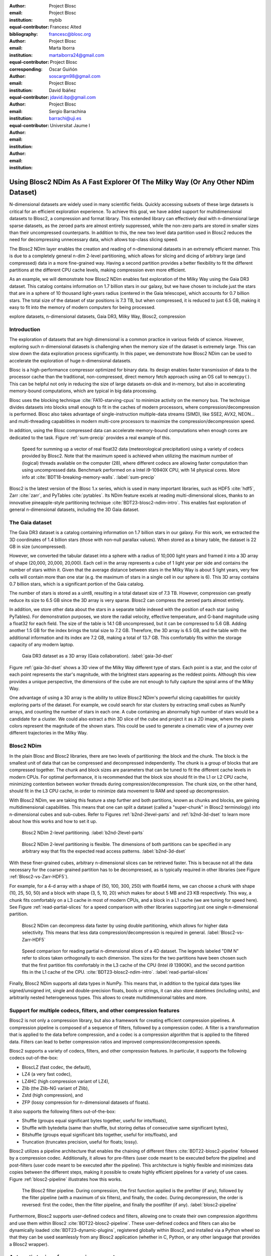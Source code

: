 :author: Project Blosc
:email:
:institution: Project Blosc
:equal-contributor:
:bibliography: mybib

:author: Francesc Alted
:email: francesc@blosc.org
:institution: Project Blosc
:equal-contributor:
:corresponding:

:author: Marta Iborra
:email: martaiborra24@gmail.com
:institution: Project Blosc
:equal-contributor:

:author: Oscar Guiñón
:email: soscargm98@gmail.com
:institution: Project Blosc
:equal-contributor:

:author: David Ibáñez
:email: jdavid.ibp@gmail.com
:institution: Project Blosc

:author: Sergio Barrachina
:email: barrachi@uji.es
:institution: Universitat Jaume I


---------------------------------------------------------------------------------
Using Blosc2 NDim As A Fast Explorer Of The Milky Way (Or Any Other NDim Dataset)
---------------------------------------------------------------------------------

.. class:: abstract

    N-dimensional datasets are widely used in many scientific fields. Quickly accessing subsets of these large datasets is critical for an efficient exploration experience. To achieve this goal, we have added support for multidimensional datasets to Blosc2, a compression and format library. This extended library can effectively deal with n-dimensional large sparse datasets, as the zeroed parts are almost entirely suppressed, while the non-zero parts are stored in smaller sizes than their uncompressed counterparts. In addition to this, the new two level data partition used in Blosc2 reduces the need for decompressing unnecessary data, which allows top-class slicing speed.

    The Blosc2 NDim layer enables the creation and reading of n-dimensional datasets in an extremely efficient manner. This is due to a completely general n-dim 2-level partitioning, which allows for slicing and dicing of arbitrary large (and compressed) data in a more fine-grained way. Having a second partition provides a better flexibility to fit the different partitions at the different CPU cache levels, making compression even more efficient.

    As an example, we will demonstrate how Blosc2 NDim enables fast exploration of the Milky Way using the Gaia DR3 dataset. This catalog contains information on 1.7 billion stars in our galaxy, but we have chosen to include just the stars that are in a sphere of 10 thousand light-years radius (centered in the Gaia telescope), which accounts for 0.7 billion stars. The total size of the dataset of star positions is 7.3 TB, but when compressed, it is reduced to just 6.5 GB, making it easy to fit into the memory of modern computers for being processed.

.. class:: keywords

    explore datasets, n-dimensional datasets, Gaia DR3, Milky Way, Blosc2, compression

Introduction
------------

The exploration of datasets that are high dimensional is a common practice in various fields of science. However, exploring such n-dimensional datasets is challenging when the memory size of the dataset is extremely large. This can slow down the data exploration process significantly. In this paper, we demonstrate how Blosc2 NDim can be used to accelerate the exploration of huge n-dimensional datasets.

Blosc is a high-performance compressor optimized for binary data. Its design enables faster transmission of data to the processor cache than the traditional, non-compressed, direct memory fetch approach using an OS call to ``memcpy()``. This can be helpful not only in reducing the size of large datasets on-disk and in-memory, but also in accelerating memory-bound computations, which are typical in big data processing.

Blosc uses the blocking technique :cite:`FA10-starving-cpus` to minimize activity on the memory bus. The technique divides datasets into blocks small enough to fit in the caches of modern processors, where compression/decompression is performed. Blosc also takes advantage of single-instruction multiple-data streams (SIMD), like SSE2, AVX2, NEON… and multi-threading capabilities in modern multi-core processors to maximize the compression/decompression speed.

In addition, using the Blosc compressed data can accelerate memory-bound computations when enough cores are dedicated to the task. Figure :ref:`sum-precip` provides a real example of this.

.. figure:: sum_openmp-rainfall.png
   :scale: 40%

   Speed for summing up a vector of real float32 data (meteorological precipitation) using a variety of codecs provided by Blosc2. Note that the maximum speed is achieved when utilizing the maximum number of (logical) threads available on the computer (28), where different codecs are allowing faster computation than using uncompressed data. Benchmark performed on a Intel i9-10940X CPU, with 14 physical cores. More info at :cite:`BDT18-breaking-memory-walls`. :label:`sum-precip`


Blosc2 is the latest version of the Blosc 1.x series, which is used in many important libraries, such as HDF5 :cite:`hdf5`, Zarr :cite:`zarr`, and PyTables :cite:`pytables`. Its NDim feature excels at reading multi-dimensional slices, thanks to an innovative pineapple-style partitioning technique :cite:`BDT23-blosc2-ndim-intro`. This enables fast exploration of general n-dimensional datasets, including the 3D Gaia dataset.

The Gaia dataset
----------------

The Gaia DR3 dataset is a catalog containing information on 1.7 billion stars in our galaxy. For this work, we extracted the 3D coordinates of 1.4 billion stars (those with non-null parallax values). When stored as a binary table, the dataset is 22 GB in size (uncompressed).

However, we converted the tabular dataset into a sphere with a radius of 10,000 light years and framed it into a 3D array of shape (20,000, 20,000, 20,000). Each cell in the array represents a cube of 1 light year per side and contains the number of stars within it. Given that the average distance between stars in the Milky Way is about 5 light years, very few cells will contain more than one star (e.g. the maximum of stars in a single cell in our sphere is 6). This 3D array contains 0.7 billion stars, which is a significant portion of the Gaia catalog.

The number of stars is stored as a uint8, resulting in a total dataset size of 7.3 TB. However, compression can greatly reduce its size to 6.5 GB since the 3D array is very sparse. Blosc2 can compress the zeroed parts almost entirely.

In addition, we store other data about the stars in a separate table indexed with the position of each star (using PyTables). For demonstration purposes, we store the radial velocity, effective temperature, and G-band magnitude using a float32 for each field. The size of the table is 14.1 GB uncompressed, but it can be compressed to 5.6 GB. Adding another 1.5 GB for the index brings the total size to 7.2 GB. Therefore, the 3D array is 6.5 GB, and the table with the additional information and its index are 7.2 GB, making a total of 13.7 GB. This comfortably fits within the storage capacity of any modern laptop.

.. figure:: 3d-view-milkyway-inverse.png
   :scale: 25%

   Gaia DR3 dataset as a 3D array (Gaia collaboration). :label:`gaia-3d-dset`

Figure :ref:`gaia-3d-dset` shows a 3D view of the Milky Way different type of stars. Each point is a star, and the color of each point represents the star's magnitude, with the brightest stars appearing as the reddest points. Although this view provides a unique perspective, the dimensions of the cube are not enough to fully capture the spiral arms of the Milky Way.

One advantage of using a 3D array is the ability to utilize Blosc2 NDim's powerful slicing capabilities for quickly exploring parts of the dataset. For example, we could search for star clusters by extracting small cubes as NumPy arrays, and counting the number of stars in each one. A cube containing an abnormally high number of stars would be a candidate for a cluster. We could also extract a thin 3D slice of the cube and project it as a 2D image, where the pixels colors represent the magnitude of the shown stars. This could be used to generate a cinematic view of a journey over different trajectories in the Milky Way.

Blosc2 NDim
-----------

In the plain Blosc and Blosc2 libraries, there are two levels of partitioning: the block and the chunk. The block is the smallest unit of data that can be compressed and decompressed independently. The chunk is a group of blocks that are compressed together. The chunk and block sizes are parameters that can be tuned to fit the different cache levels in modern CPUs. For optimal performance, it is recommended that the block size should fit in the L1 or L2 CPU cache, minimizing contention between worker threads during compression/decompression. The chunk size, on the other hand, should fit in the L3 CPU cache, in order to minimize data movement to RAM and speed up decompression.

With Blosc2 NDim, we are taking this feature a step further and both partitions, known as chunks and blocks, are gaining multidimensional capabilities. This means that one can split a dataset (called a "super-chunk" in Blosc2 terminology) into n-dimensional cubes and sub-cubes. Refer to Figures :ref:`b2nd-2level-parts` and :ref:`b2nd-3d-dset` to learn more about how this works and how to set it up.

.. figure:: b2nd-2level-parts.png
   :scale: 12%

   Blosc2 NDim 2-level partitioning. :label:`b2nd-2level-parts`

.. figure:: b2nd-3d-dset.png
   :scale: 40%

   Blosc2 NDim 2-level partitioning is flexible. The dimensions of both partitions can be specified in any arbitrary way that fits the expected read access patterns. :label:`b2nd-3d-dset`

With these finer-grained cubes, arbitrary n-dimensional slices can be retrieved faster. This is because not all the data necessary for the coarser-grained partition has to be decompressed, as is typically required in other libraries (see Figure :ref:`Blosc2-vs-Zarr-HDF5`).

For example, for a 4-d array with a shape of (50, 100, 300, 250) with float64 items, we can choose a chunk with shape (10, 25, 50, 50) and a block with shape (3, 5, 10, 20) which makes for about 5 MB and 23 KB respectively. This way, a chunk fits comfortably on a L3 cache in most of modern CPUs, and a block in a L1 cache (we are tuning for speed here). See Figure :ref:`read-partial-slices` for a speed comparison with other libraries supporting just one single n-dimensional partition.

.. figure:: Blosc2-vs-Zarr-HDF5.png
   :scale: 30%

   Blosc2 NDim can decompress data faster by using double partitioning, which allows for higher data selectivity. This means that less data compression/decompression is required in general. :label:`Blosc2-vs-Zarr-HDF5`

.. figure:: read-partial-slices.png
   :scale: 70%

   Speed comparison for reading partial n-dimensional slices of a 4D dataset. The legends labeled "DIM N" refer to slices taken orthogonally to each dimension. The sizes for the two partitions have been chosen such that the first partition fits comfortably in the L3 cache of the CPU (Intel i9 13900K), and the second partition fits in the L1 cache of the CPU. :cite:`BDT23-blosc2-ndim-intro`. :label:`read-partial-slices`

Finally, Blosc2 NDim supports all data types in NumPy. This means that, in addition to the typical data types like signed/unsigned int, single and double-precision floats, bools or strings, it can also store datetimes (including units), and arbitrarily nested heterogeneous types. This allows to create multidimensional tables and more.

Support for multiple codecs, filters, and other compression features
---------------------------------------------------------------------

Blosc2 is not only a compression library, but also a framework for creating efficient compression pipelines. A compression pipeline is composed of a sequence of filters, followed by a compression codec. A filter is a transformation that is applied to the data before compression, and a codec is a compression algorithm that is applied to the filtered data. Filters can lead to better compression ratios and improved compression/decompression speeds.

Blosc2 supports a variety of codecs, filters, and other compression features. In particular, it supports the following codecs out-of-the-box:

- BloscLZ (fast codec, the default),
- LZ4 (a very fast codec),
- LZ4HC (high compression variant of LZ4),
- Zlib (the Zlib-NG variant of Zlib),
- Zstd (high compression), and
- ZFP (lossy compression for n-dimensional datasets of floats).

It also supports the following filters out-of-the-box:

- Shuffle (groups equal significant bytes together, useful for ints/floats),
- Shuffle with bytedelta (same than shuffle, but storing deltas of consecutive same significant bytes),
- Bitshuffle (groups equal significant bits together, useful for ints/floats), and
- Truncation (truncates precision, useful for floats; lossy).

Blosc2 utilizes a pipeline architecture that enables the chaining of different filters :cite:`BDT22-blosc2-pipeline` followed by a compression codec. Additionally, it allows for pre-filters (user code meant to be executed before the pipeline) and post-filters (user code meant to be executed after the pipeline). This architecture is highly flexible and minimizes data copies between the different steps, making it possible to create highly efficient pipelines for a variety of use cases. Figure :ref:`blosc2-pipeline` illustrates how this works.

.. figure:: blosc2-pipeline-v2.png

   The Blosc2 filter pipeline. During compression, the first function applied is the prefilter (if any), followed by the filter pipeline (with a maximum of six filters), and finally, the codec. During decompression, the order is reversed: first the codec, then the filter pipeline, and finally the postfilter (if any). :label:`blosc2-pipeline`

Furthermore, Blosc2 supports user-defined codecs and filters, allowing one to create their own compression algorithms and use them within Blosc2 :cite:`BDT22-blosc2-pipeline`. These user-defined codecs and filters can also be dynamically loaded :cite:`BDT23-dynamic-plugins`, registered globally within Blosc2, and installed via a Python wheel so that they can be used seamlessly from any Blosc2 application (whether in C, Python, or any other language that provides a Blosc2 wrapper).

Automatic tuning of compression parameters
------------------------------------------

Finding the right compression parameters for the data is probably the most difficult part of using a compression library. Which combination of code and filters would provide the best compression ratio? Which one would provide the best compression/decompression speed?

Btune is an AI tool for Blosc2 that automatically finds the optimal combination of compression parameters to suit user needs. It uses a neural network trained on representative datasets to be compressed to predict the best compression parameters based on the given tradeoff between compression ratio and compression/decompression speed.

For example, Table :ref:`predicted-dparams-example` displays the results for the predicted compression parameters tuned for decompression speed. Curiously, fast decompression does not necessarily imply fast compression. This table is provided to the user so that he/she can choose the best balance value for his/her needs.

.. table:: Btune prediction of the best compression parameters for decompression speed, depending on a balance value between compression ratio and decompression speed (0 means favoring speed only, and 1 means favoring compression ratio only). It can be seen that BloscLZ + Shuffle is the most predicted category when decompression speed is preferred, whereas Zstd + Shuffle + ByteDelta is the most predicted one when the specified balance is towards optimizing for the compression ratio.  Speeds are in GB/s.  :label:`predicted-dparams-example`

   +---------+-------------------+---------+--------+--------+
   | Balance | Most predicted    |  Cratio | Cspeed | Dspeed |
   +=========+===================+=========+========+========+
   | 0.0     | blosclz-shuffle-5 | 2.09    | 14.47  | 48.93  |
   +---------+-------------------+---------+--------+--------+
   | 0.1     | blosclz-shuffle-5 | 2.09    | 14.47  | 48.93  |
   +---------+-------------------+---------+--------+--------+
   | 0.2     | blosclz-shuffle-5 | 2.09    | 14.47  | 48.93  |
   +---------+-------------------+---------+--------+--------+
   | 0.3     | blosclz-shuffle-5 | 2.09    | 14.47  | 48.93  |
   +---------+-------------------+---------+--------+--------+
   | 0.4     | zstd-bytedelta-1  | 3.30    | 17.04  | 21.65  |
   +---------+-------------------+---------+--------+--------+
   | 0.5     | zstd-bytedelta-1  | 3.30    | 17.04  | 21.65  |
   +---------+-------------------+---------+--------+--------+
   | 0.6     | zstd-bytedelta-1  | 3.30    | 17.04  | 21.65  |
   +---------+-------------------+---------+--------+--------+
   | 0.7     | zstd-bytedelta-1  | 3.30    | 17.04  | 21.65  |
   +---------+-------------------+---------+--------+--------+
   | 0.8     | zstd-bytedelta-1  | 3.30    | 17.04  | 21.65  |
   +---------+-------------------+---------+--------+--------+
   | 0.9     | zstd-bytedelta-1  | 3.30    | 17.04  | 21.65  |
   +---------+-------------------+---------+--------+--------+
   | 1.0     | zstd-bytedelta-9  | 3.31    | 0.07   | 11.40  |
   +---------+-------------------+---------+--------+--------+

On the other hand, Table :ref:`predicted-cparams-example`, shows an example of predicted compression parameter tuned for compression speed and ratio on a different dataset.

.. table:: Btune prediction of the best compression parameters for compression speed, depending on a balanced value. It can be seen that LZ4 + Bitshuffle is the most predicted category when compression speed is preferred, whereas Zstd + Shuffle + ByteDelta is the most predicted one when the specified balance is leveraged towards the compression ratio. Speeds are in GB/s. :label:`predicted-cparams-example`

   +---------+------------------+---------+--------+--------+
   | Balance | Most predicted   |  Cratio | Cspeed | Dspeed |
   +=========+==================+=========+========+========+
   | 0.0     | lz4-bitshuffle-5 | 3.41    | 21.78  | 32.0   |
   +---------+------------------+---------+--------+--------+
   | 0.1     | lz4-bitshuffle-5 | 3.41    | 21.78  | 32.0   |
   +---------+------------------+---------+--------+--------+
   | 0.2     | lz4-bitshuffle-5 | 3.41    | 21.78  | 32.0   |
   +---------+------------------+---------+--------+--------+
   | 0.3     | lz4-bitshuffle-5 | 3.41    | 21.78  | 32.0   |
   +---------+------------------+---------+--------+--------+
   | 0.4     | lz4-bitshuffle-5 | 3.41    | 21.78  | 32.0   |
   +---------+------------------+---------+--------+--------+
   | 0.5     | lz4-bitshuffle-5 | 3.41    | 21.78  | 32.0   |
   +---------+------------------+---------+--------+--------+
   | 0.6     | lz4-bitshuffle-5 | 3.41    | 21.78  | 32.0   |
   +---------+------------------+---------+--------+--------+
   | 0.7     | lz4-bitshuffle-5 | 3.41    | 21.78  | 32.0   |
   +---------+------------------+---------+--------+--------+
   | 0.8     | zstd-bytedelta-1 | 3.98    | 9.41   | 18.8   |
   +---------+------------------+---------+--------+--------+
   | 0.9     | zstd-bytedelta-1 | 3.98    | 9.41   | 18.8   |
   +---------+------------------+---------+--------+--------+
   | 1.0     | zstd-bytedelta-9 | 4.06    | 0.15   | 14.1   |
   +---------+------------------+---------+--------+--------+

After training the neural network, the Btune plugin can automatically tune the compression parameters for a given dataset. During inference, the user can set the preferred balance by setting the :code:`Btune_BALANCE` environment variable to a floating point value between 0 and 1. A value of 0 favors speed only, while a value of 1 favors compression ratio only. This setting automatically selects the compression parameters most suitable to the current data whenever a new Blosc2 data container is created.

Ingesting and processing data of Gaia
-------------------------------------

The raw data of Gaia is stored in CSV files.  The coordinates are stored in the gaia_source directory (http://cdn.gea.esac.esa.int/Gaia/gdr3/gaia_source/).  These can be easily parsed and ingested as Blosc2 files with the following code:

.. code-block:: python

   def load_rawdata(out="gaia.b2nd"):
       dtype = {"ra": np.float32,
                "dec": np.float32,
                "parallax": np.float32}
       barr = None
       for file in glob.glob("gaia-source/*.csv*"):
           # Load raw data
           df = pd.read_csv(
               file,
               usecols=["ra", "dec", "parallax"],
               dtype=dtype, comment='#')
           # Convert to numpy array and remove NaNs
           arr = df.to_numpy()
           arr = arr[~np.isnan(arr[:, 2])]
           if barr is None:
               # Create a new Blosc2 file
               barr = blosc2.asarray(
                   arr,
                   chunks=(2**20, 3),
                   urlpath=out,
                   mode="w")
           else:
               # Append to existing Blosc2 file
               barr.resize(
                   (barr.shape[0] + arr.shape[0], 3))
               barr[-arr.shape[0]:] = arr
       return barr

Once we have the raw data in a Blosc2 container, we can select the stars in a radius of 10 thousand light years using this function:

.. code-block:: python

   def convert_select_data(fin="gaia.b2nd",
                           fout="gaia-ly.b2nd"):
       barr = blosc2.open(fin)
       ra = barr[:, 0]
       dec = barr[:, 1]
       parallax = barr[:, 2]
       # 1 parsec = 3.26 light years
       ly = ne.evaluate("3260 / parallax")
       # Remove ly < 0 and > 10_000
       valid_ly = ne.evaluate(
           "(ly > 0) & (ly < 10_000)")
       ra = ra[valid_ly]
       dec = dec[valid_ly]
       ly = ly[valid_ly]
       # Cartesian x, y, z from spherical ra, dec, ly
       x = ne.evaluate("ly * cos(ra) * cos(dec)")
       y = ne.evaluate("ly * sin(ra) * cos(dec)")
       z = ne.evaluate("ly * sin(dec)")
       # Save to a new Blosc2 file
       out = blosc2.zeros(mode="w", shape=(3, len(x)),
                          dtype=x.dtype, urlpath=fout)
       out[0, :] = x
       out[1, :] = y
       out[2, :] = z
       return out


Finally, we can compute the density of stars in a 3D grid with this script:

.. code-block:: python

   R = 1  # resolution of the 3D cells in ly
   LY_RADIUS = 10_000  # radius of the sphere in ly
   CUBE_SIDE = (2 * LY_RADIUS) // R
   MAX_STARS = 1000_000_000  # max number of stars to load

   b = blosc2.open("gaia-ly.b2nd")
   x = b[0, :MAX_STARS]
   y = b[1, :MAX_STARS]
   z = b[2, :MAX_STARS]

   # Create 3d array.
   # Be sure to have enough swap memory (around 8 TB!)
   a3d = np.zeros((CUBE_SIDE, CUBE_SIDE, CUBE_SIDE),
                  dtype=np.float32)
   for i, coords in enumerate(zip(x, y, z)):
       x_, y_, z_ = coords
       a3d[(np.floor(x_) + LY_RADIUS) // R,
           (np.floor(y_) + LY_RADIUS) // R,
           (np.floor(z_) + LY_RADIUS) // R] += 1

   # Save 3d array as Blosc2 NDim file
   blosc2.asarray(a3d,
                  urlpath="gaia-3d.b2nd", mode="w",
                  chunks=(200, 200, 200),
                  blocks=(20, 20, 20),
                  )

With that, we have a 3D array of shape 20,000 x 20,000 x 20,000 with the number of stars with a 1 light year resolution.  We can visualize the vicinity of our Sun with Plotly :cite:`plotly` making use of the following code:

.. code-block:: python

  import blosc2
  import numpy as np
  import plotly.express as px

  nstars_path = '$HOME/Gaia/gaia-3d-windows-int8.b2nd'
  b3d = blosc2.open(nstars_path)
  data = b3d[9_975:10_025, 9_975:10_025, 9_975:10_025]
  idx = np.indices(data.shape)
  fig = px.scatter_3d(x=idx[0, :, :, :].flatten(),
                      y=idx[1, :, :, :].flatten(),
                      z=idx[2, :, :, :].flatten(),
                      size=data[...].flatten())
  fig.show()

.. figure:: Sun-50ly-vicinity.png
   :scale: 50%

   Stars in the vicinity of our Sun (cube of 50 light years). Each point represents a star, and its size represents the number of stars in that location (a cube of 1 x 1 x 1 light year). The maximum amount of stars in a single location for this view is 3 (triple star systems are common). :label:`sun-50ly-vicinity`

Figure :ref:`sun-50ly-vicinity` displays an interactive 3D view of the stars within a 50 x 50 x 50 light-year cube centered around our Sun. This visualization was generated using the code above.


Conclusions
-----------

Working with large, multi-dimensional data cubes can be challenging due to the costly data handling involved. In this document, we demonstrate how the two-partition feature in Blosc2 NDim can help reduce the amount of data movement required when retrieving thin slices of large datasets. Additionally, this feature provides a foundation for leveraging cache hierarchies in modern CPUs.

Blosc2 supports a variety of compression codecs and filters, making it easier to select the most appropriate ones for the dataset being explored. It also supports storage in either memory or on disk, which is crucial for large datasets. Another important feature is the ability to store data in a container format that can be easily shared across different programming languages. Furthermore, Blosc2 has special support for sparse datasets, which greatly improves the compression ratio in this scenario.

We have also shown how the Btune plugin can be used to automatically tune the compression parameters for a given dataset.  This is especially useful when we want to compress data efficiently, but we do not know the best compression parameters beforehand.

In conclusion, we have shown how to utilize the Blosc2 library for storing and processing the Gaia dataset. This dataset serves as a prime example of a large, multi-dimensional dataset that can be efficiently stored and processed using Blosc2 NDim.
